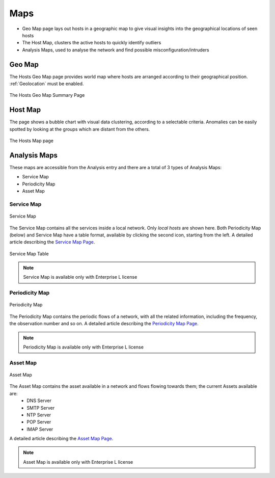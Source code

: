 Maps
####

- Geo Map page lays out hosts in a geographic map to give visual insights into the geographical
  locations of seen hosts
- The Host Map, clusters the active hosts to quickly identify outliers
- Analysis Maps, used to analyse the network and find possible misconfiguration/intruders 

Geo Map
=======

The Hosts Geo Map page provides world map where hosts are arranged according to their
geographical position. :ref:`Geolocation` must be enabled.

.. figure:: ../img/web_gui_hosts_geomap.png
  :align: center
  :alt: Geo Map

  The Hosts Geo Map Summary Page

Host Map
========

The page shows a bubble chart with visual data clustering, according to a selectable criteria.
Anomalies can be easily spotted by looking at the groups which are distant from the others.

.. figure:: ../img/web_gui_hosts_map.png
  :align: center
  :alt: Hosts Map

  The Hosts Map page

Analysis Maps
=============

These maps are accessible from the Analysis entry and there are a total of 3 types of Analysis Maps:

- Service Map
- Periodicity Map
- Asset Map

Service Map
-----------
.. _Service Map:

.. figure:: ../img/advanced_features_service_map_graph.png
  :align: center
  :alt: Service Map

  Service Map

The Service Map contains all the services inside a local network. Only `local hosts` are shown here. Both Periodicity Map (below) and Service Map have a table format, available by clicking the second icon, starting from the left. 
A detailed article describing the `Service Map Page`_.

.. figure:: ../img/web_gui_service_map_table.png
    :align: center
    :alt: Service Map Table

    Service Map Table
    
.. note::
    Service Map is available only with Enterprise L license

.. _`Service Map Page`: https://www.ntop.org/ntop/whats-new-in-ntopng-keep-an-eye-to-lateral-movements/

Periodicity Map
---------------
.. _Periodicity Map:

.. figure:: ../img/advanced_features_periodicity_map.png
  :align: center
  :alt: Periodicity Map

  Periodicity Map

The Periodicity Map contains the periodic flows of a network, with all the related information, including the frequency, the observation number and so on.
A detailed article describing the `Periodicity Map Page`_.

.. note::
    Periodicity Map is available only with Enterprise L license

.. _`Periodicity Map Page`: https://www.ntop.org/news/whats-new-in-ntopng-a-periodic-problem/

Asset Map
---------
.. _Asset Map:

.. figure:: ../img/advanced_features_asset_map.png
  :align: center
  :alt: Asset Map

  Asset Map

The Asset Map contains the asset available in a network and flows flowing towards them; the current Assets available are:
  - DNS Server
  - SMTP Server
  - NTP Server
  - POP Server
  - IMAP Server

A detailed article describing the `Asset Map Page`_.

.. note::
    Asset Map is available only with Enterprise L license

.. _`Asset Map Page`: https://www.ntop.org/ntop/whats-new-in-ntopng-network-assets/
